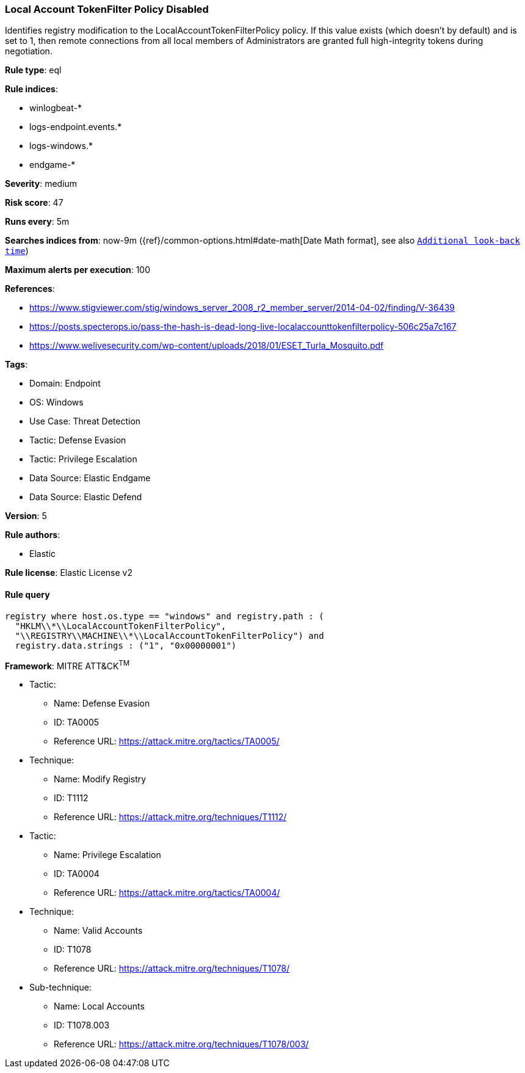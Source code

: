 [[prebuilt-rule-8-9-5-local-account-tokenfilter-policy-disabled]]
=== Local Account TokenFilter Policy Disabled

Identifies registry modification to the LocalAccountTokenFilterPolicy policy. If this value exists (which doesn't by default) and is set to 1, then remote connections from all local members of Administrators are granted full high-integrity tokens during negotiation.

*Rule type*: eql

*Rule indices*: 

* winlogbeat-*
* logs-endpoint.events.*
* logs-windows.*
* endgame-*

*Severity*: medium

*Risk score*: 47

*Runs every*: 5m

*Searches indices from*: now-9m ({ref}/common-options.html#date-math[Date Math format], see also <<rule-schedule, `Additional look-back time`>>)

*Maximum alerts per execution*: 100

*References*: 

* https://www.stigviewer.com/stig/windows_server_2008_r2_member_server/2014-04-02/finding/V-36439
* https://posts.specterops.io/pass-the-hash-is-dead-long-live-localaccounttokenfilterpolicy-506c25a7c167
* https://www.welivesecurity.com/wp-content/uploads/2018/01/ESET_Turla_Mosquito.pdf

*Tags*: 

* Domain: Endpoint
* OS: Windows
* Use Case: Threat Detection
* Tactic: Defense Evasion
* Tactic: Privilege Escalation
* Data Source: Elastic Endgame
* Data Source: Elastic Defend

*Version*: 5

*Rule authors*: 

* Elastic

*Rule license*: Elastic License v2


==== Rule query


[source, js]
----------------------------------
registry where host.os.type == "windows" and registry.path : (
  "HKLM\\*\\LocalAccountTokenFilterPolicy",
  "\\REGISTRY\\MACHINE\\*\\LocalAccountTokenFilterPolicy") and
  registry.data.strings : ("1", "0x00000001")

----------------------------------

*Framework*: MITRE ATT&CK^TM^

* Tactic:
** Name: Defense Evasion
** ID: TA0005
** Reference URL: https://attack.mitre.org/tactics/TA0005/
* Technique:
** Name: Modify Registry
** ID: T1112
** Reference URL: https://attack.mitre.org/techniques/T1112/
* Tactic:
** Name: Privilege Escalation
** ID: TA0004
** Reference URL: https://attack.mitre.org/tactics/TA0004/
* Technique:
** Name: Valid Accounts
** ID: T1078
** Reference URL: https://attack.mitre.org/techniques/T1078/
* Sub-technique:
** Name: Local Accounts
** ID: T1078.003
** Reference URL: https://attack.mitre.org/techniques/T1078/003/
